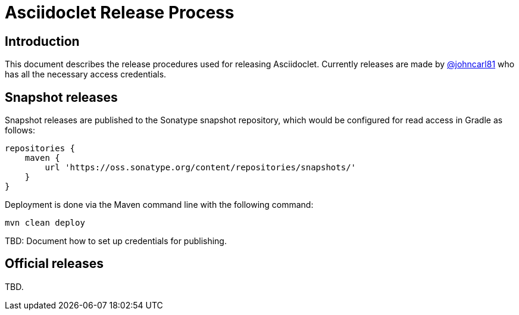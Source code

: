 = Asciidoclet Release Process

== Introduction

This document describes the release procedures used for releasing Asciidoclet. Currently releases are made by https://github.com/johncarl81[@johncarl81] who has all the necessary access credentials.

== Snapshot releases

Snapshot releases are published to the Sonatype snapshot repository, which would be configured for read access in Gradle as follows:


    repositories {
        maven {
            url 'https://oss.sonatype.org/content/repositories/snapshots/'
        }
    }

Deployment is done via the Maven command line with the following command:

    mvn clean deploy

TBD: Document how to set up credentials for publishing.

== Official releases

TBD.


    
